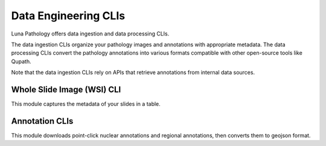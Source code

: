 Data Engineering CLIs
=====================

Luna Pathology offers data ingestion and data processing CLIs.

The data ingestion CLIs organize your pathology images and annotations with appropriate metadata. The data processing CLIs convert the pathology annotations into various formats compatible
with other open-source tools like Qupath.

Note that the data ingestion CLIs rely on APIs that retrieve annotations from internal data sources.

Whole Slide Image (WSI) CLI
---------------------------
This module captures the metadata of your slides in a table.

.. click:: luna_pathology.proxy_table.generate:cli
   :prog: luna_pathology.proxy_table.generate

Annotation CLIs
---------------
This module downloads point-click nuclear annotations and regional annotations, then converts them to geojson format.

.. click:: luna_pathology.point_annotation.proxy_table.generate:cli
   :prog: luna_pathology.point_annotation.proxy_table.generate
   :nested: full

.. click:: luna_pathology.point_annotation.refined_table.generate:cli
   :prog: luna_pathology.point_annotation.refined_table.generate
   :nested: full

.. click:: luna_pathology.refined_table.regional_annotation.dask_generate:cli
   :prog: luna_pathology.refined_table.regional_annotation.dask_generate
   :nested: full
